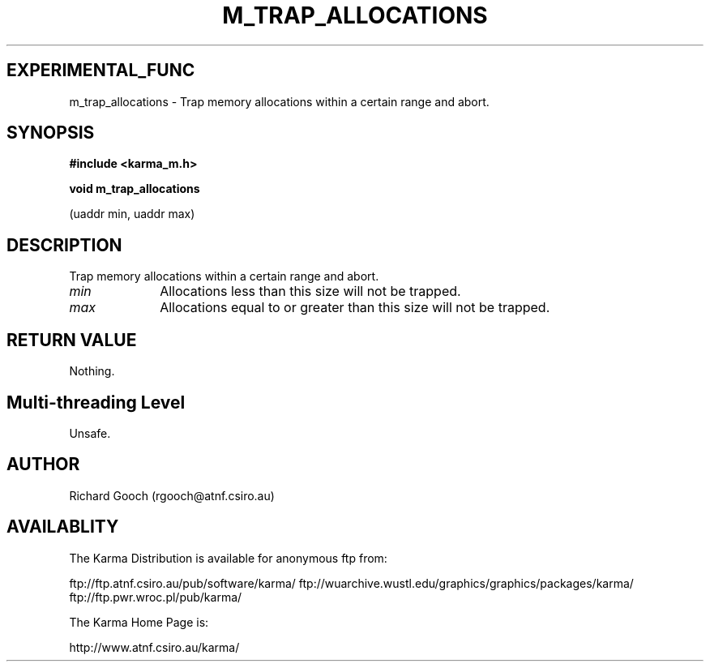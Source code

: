.TH M_TRAP_ALLOCATIONS 3 "13 Nov 2005" "Karma Distribution"
.SH EXPERIMENTAL_FUNC
m_trap_allocations \- Trap memory allocations within a certain range and abort.
.SH SYNOPSIS
.B #include <karma_m.h>
.sp
.B void m_trap_allocations
.sp
(uaddr min, uaddr max)
.SH DESCRIPTION
Trap memory allocations within a certain range and abort.
.IP \fImin\fP 1i
Allocations less than this size will not be trapped.
.IP \fImax\fP 1i
Allocations equal to or greater than this size will not be trapped.
.SH RETURN VALUE
Nothing.
.SH Multi-threading Level
Unsafe.
.SH AUTHOR
Richard Gooch (rgooch@atnf.csiro.au)
.SH AVAILABLITY
The Karma Distribution is available for anonymous ftp from:

ftp://ftp.atnf.csiro.au/pub/software/karma/
ftp://wuarchive.wustl.edu/graphics/graphics/packages/karma/
ftp://ftp.pwr.wroc.pl/pub/karma/

The Karma Home Page is:

http://www.atnf.csiro.au/karma/
